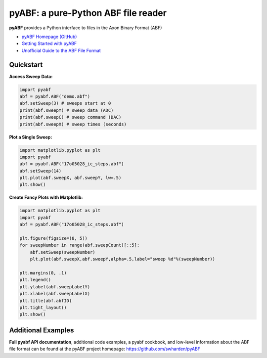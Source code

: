 pyABF: a pure-Python ABF file reader
====================================

**pyABF** provides a Python interface to files in the Axon Binary Format (ABF)

* `pyABF Homepage (GitHub) <https://github.com/swharden/pyABF>`_
* `Getting Started with pyABF <https://github.com/swharden/pyABF/tree/master/docs/getting-started>`_
* `Unofficial Guide to the ABF File Format <https://github.com/swharden/pyABF/tree/master/docs/advanced/abf-file-format>`_






Quickstart
----------

**Access Sweep Data:**

.. code-block:: python

  import pyabf
  abf = pyabf.ABF("demo.abf")
  abf.setSweep(3) # sweeps start at 0
  print(abf.sweepY) # sweep data (ADC)
  print(abf.sweepC) # sweep command (DAC)
  print(abf.sweepX) # sweep times (seconds)

**Plot a Single Sweep:**

.. code-block:: python

  import matplotlib.pyplot as plt
  import pyabf
  abf = pyabf.ABF("17o05028_ic_steps.abf")
  abf.setSweep(14)
  plt.plot(abf.sweepX, abf.sweepY, lw=.5)
  plt.show()

.. class:: no-web

    .. image:: https://raw.githubusercontent.com/swharden/pyABF/master/docs/getting-started/source/demo_02a_plot_matplotlib_sweep.jpg
        :alt: pyABF Example
        :align: center


**Create Fancy Plots with Matplotlib:**

.. code-block:: python

  import matplotlib.pyplot as plt
  import pyabf
  abf = pyabf.ABF("17o05028_ic_steps.abf")

  plt.figure(figsize=(8, 5))
  for sweepNumber in range(abf.sweepCount)[::5]:
      abf.setSweep(sweepNumber)
      plt.plot(abf.sweepX,abf.sweepY,alpha=.5,label="sweep %d"%(sweepNumber))

  plt.margins(0, .1)
  plt.legend()
  plt.ylabel(abf.sweepLabelY)
  plt.xlabel(abf.sweepLabelX)
  plt.title(abf.abfID)
  plt.tight_layout()
  plt.show()

.. class:: no-web

    .. image:: https://raw.githubusercontent.com/swharden/pyABF/master/docs/getting-started/source/demo_03a_decorate_matplotlib_plot.jpg
        :alt: pyABF Example
        :align: center


Additional Examples
-------------------

**Full pyabf API documentation**, additional code examples, a pyabf cookbook, 
and low-level information about the ABF file format can be found at the pyABF 
project homepage: https://github.com/swharden/pyABF